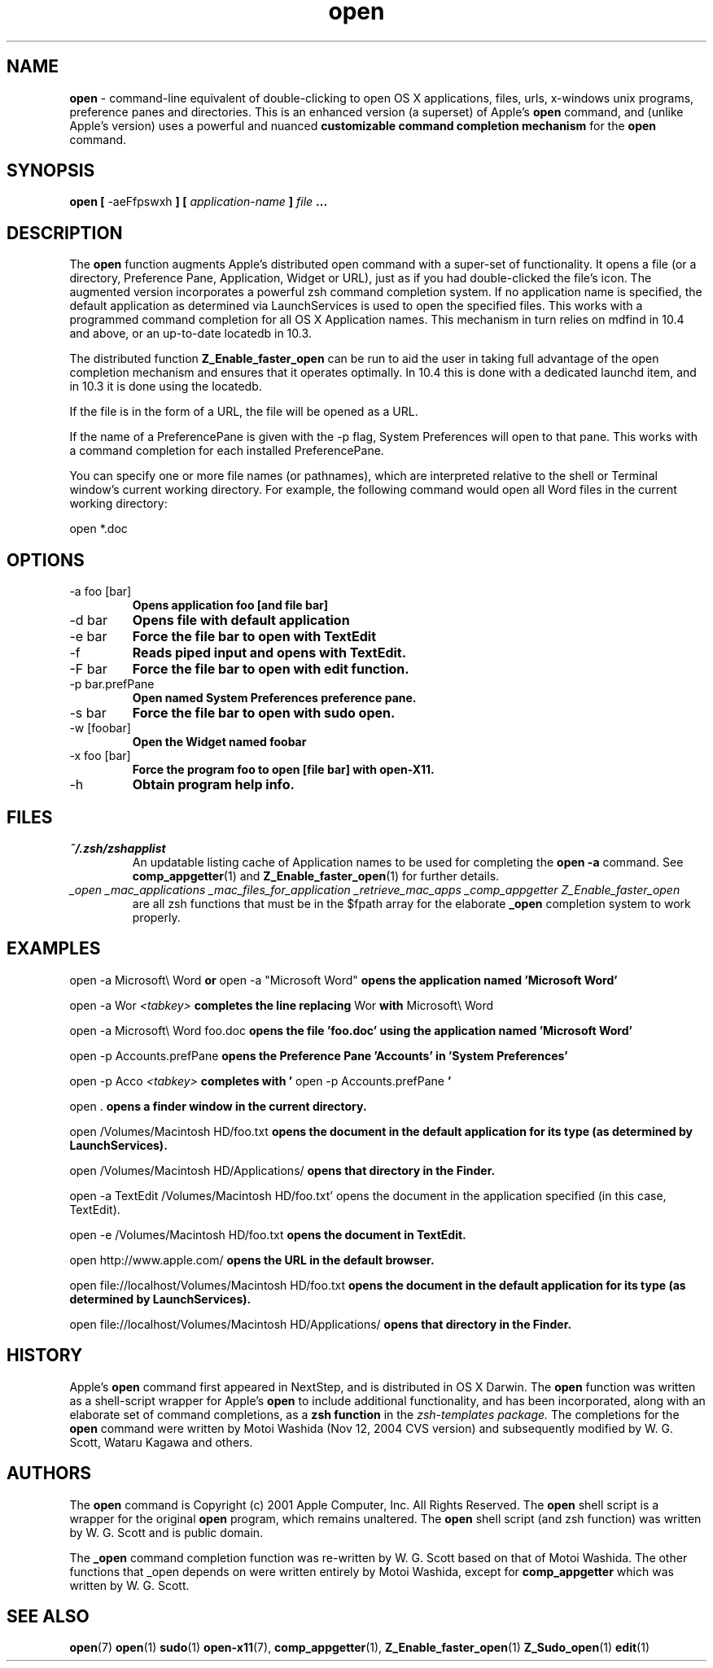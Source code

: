 .\" Process this file with
.\" groff -man -Tascii foo.1
.\"
.TH open 1 "January 4, 2005" "Mac OS X" "Mac OS X Darwin customization" 
.SH NAME
.B open 
\- command-line equivalent of double-clicking to open OS X applications, files, urls, x-windows unix programs, preference panes and directories.  This is an enhanced version (a superset) of Apple's 
.B open 
command, and (unlike Apple's version) uses a powerful and nuanced 
.B customizable command completion mechanism 
for the 
.B open
command.
.SH SYNOPSIS
.B open [
-aeFfpswxh
.B ] [
.I application-name
.B ]
.I file
.B ...
.SH DESCRIPTION
The
.B open
function augments Apple's distributed open command with a super-set of functionality.  
It opens a file (or a directory, Preference Pane, Application, Widget or URL), 
just as if you had double-clicked the file's icon. The augmented version incorporates 
a powerful zsh command completion system. If no application name is specified, the 
default application as determined via LaunchServices is used to open the specified files. 
This works with a programmed command completion for all OS X Application names. 
This mechanism in turn relies on mdfind in 10.4 and above, or an up-to-date locatedb in 10.3. 

The distributed function
.B Z_Enable_faster_open
can be run to aid the user in taking full advantage of the open completion mechanism 
and ensures that it operates optimally.  In 10.4 this is done with a dedicated launchd 
item, and in 10.3 it is done using the locatedb.

If the file is in the form of a URL, the file will be opened as a URL.

If the name of a PreferencePane is given with the -p flag, System Preferences will open to that pane.  This works with a command completion for each installed PreferencePane.

You can specify one or more file names (or pathnames), which are interpreted relative to the shell or Terminal window's current working directory. For example, the following command would open all Word files in the current working directory:

open *.doc

.SH OPTIONS

.IP "-a foo [bar]" 
.B Opens application foo [and file bar]

.IP "-d bar"              
.B Opens file with default application

.IP "-e bar"              
.B Force the file bar to open with TextEdit

.IP "-f"                  
.B Reads piped input and opens with TextEdit.

.IP "-F bar"              
.B Force the file bar to open with edit function.

.IP "-p bar.prefPane"     
.B Open named System Preferences preference pane.

.IP "-s bar"              
.B Force the file bar to open with sudo open.

.IP "-w [foobar]"
.B Open the Widget named foobar

.IP "-x foo [bar]"        
.B Force the program foo to open [file bar] with open-X11.

.IP "-h"                  
.B Obtain program help info.

.SH FILES
.I ~/.zsh/zshapplist
.RS
An updatable listing cache of Application names to be used for completing the
.B open -a
command. See
.BR comp_appgetter (1)
and
.BR Z_Enable_faster_open (1)
for further details.
.RE
.I _open
.I _mac_applications
.I _mac_files_for_application
.I _retrieve_mac_apps
.I _comp_appgetter
.I Z_Enable_faster_open
.RS
are all zsh functions that must be in the $fpath array for the elaborate 
.B _open
completion system to work properly.  

.SH EXAMPLES

open -a Microsoft\\ Word
.B or 
open -a "Microsoft Word"
.B opens the application named 'Microsoft Word'

open -a Wor
.I <tabkey>
.B completes the line replacing
Wor
.B with
Microsoft\\ Word

open -a Microsoft\\ Word foo.doc
.B opens the file 'foo.doc' using the application named 'Microsoft Word'
  
open -p Accounts.prefPane
.B opens the Preference Pane 'Accounts' in 'System Preferences'
  
open -p Acco
.I <tabkey>
.B completes with '
open -p Accounts.prefPane
.B '

open .
.B opens a finder window in the current directory.

open /Volumes/Macintosh HD/foo.txt
.B opens the document in the default application for its type (as determined by LaunchServices).
 
open /Volumes/Macintosh HD/Applications/ 
.B opens that directory in the Finder.
 
open -a TextEdit /Volumes/Macintosh HD/foo.txt' opens the document in the application specified (in this case, TextEdit).

open -e /Volumes/Macintosh HD/foo.txt
.B opens the document in TextEdit. 
 
open http://www.apple.com/
.B opens the URL in the default browser.

open file://localhost/Volumes/Macintosh HD/foo.txt 
.B opens the document in the default application for its type (as determined by LaunchServices).
 
open file://localhost/Volumes/Macintosh HD/Applications/ 
.B opens that directory in the Finder.

.SH HISTORY
Apple's 
.B open
command first appeared in NextStep, and is distributed in OS X Darwin.  The 
.B open
function was written as a shell-script wrapper for Apple's
.B open
to include additional functionality, and has been incorporated, along with an elaborate set of command completions, as a 
.B zsh function
in the 
.I zsh-templates package.
The completions for the
.B open
command were written by Motoi Washida (Nov 12, 2004 CVS version) and subsequently modified by W. G. Scott, Wataru Kagawa and others.

 



.SH AUTHORS
The 
.B open
command is Copyright (c) 2001 Apple Computer, Inc. All Rights Reserved.  The
.B open
shell script is a wrapper for the original 
.B open
program, which remains unaltered.  The
.B open
shell script (and zsh function) was written by W. G. Scott and is public domain. 

The 
.B _open 
command completion function was re-written by W. G. Scott based on that of Motoi Washida.  The other functions that _open depends on were written entirely by Motoi Washida, except for 
.B comp_appgetter
which was written by W. G. Scott.

.SH "SEE ALSO"
.BR open (7)
.BR open (1)
.BR sudo (1)
.BR open-x11 (7),
.BR comp_appgetter (1),
.BR Z_Enable_faster_open (1)
.BR Z_Sudo_open (1)
.BR edit (1)

